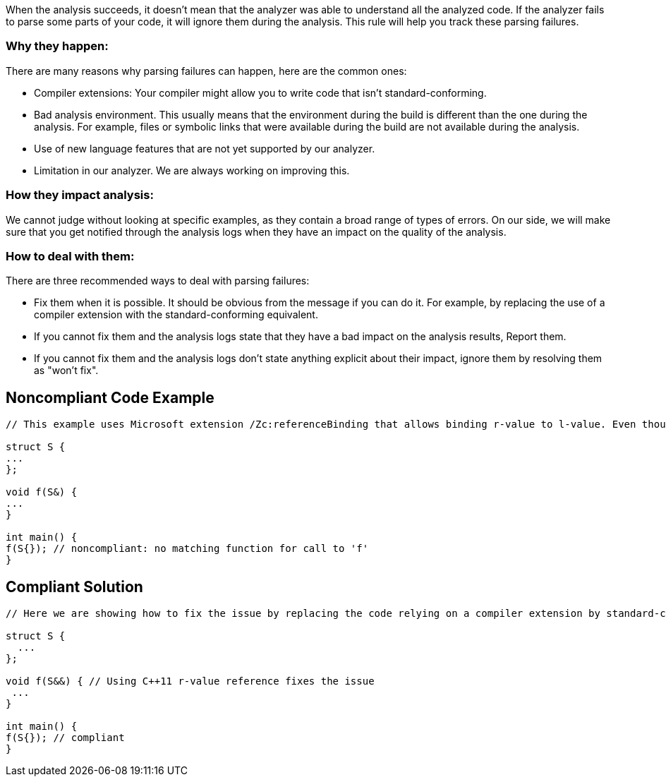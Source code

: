 When the analysis succeeds, it doesn't mean that the analyzer was able to understand all the analyzed code. If the analyzer fails to parse some parts of your code, it will ignore them during the analysis. This rule will help you track these parsing failures.

=== Why they happen:

There are many reasons why parsing failures can happen, here are the common ones:

* Compiler extensions: Your compiler might allow you to write code that isn't standard-conforming.
* Bad analysis environment. This usually means that the environment during the build is different than the one during the analysis. For example, files or symbolic links that were available during the build are not available during the analysis.
* Use of new language features that are not yet supported by our analyzer.
* Limitation in our analyzer. We are always working on improving this.

=== How they impact analysis:

We cannot judge without looking at specific examples, as they contain a broad range of types of errors. On our side, we will make sure that you get notified through the analysis logs when they have an impact on the quality of the analysis.

=== How to deal with them:

There are three recommended ways to deal with parsing failures:

* Fix them when it is possible. It should be obvious from the message if you can do it. For example, by replacing the use of a compiler extension with the standard-conforming equivalent.
* If you cannot fix them and the analysis logs state that they have a bad impact on the analysis results, Report them.
* If you cannot fix them and the analysis logs don’t state anything explicit about their impact, ignore them by resolving them as "won't fix".

== Noncompliant Code Example

----
// This example uses Microsoft extension /Zc:referenceBinding that allows binding r-value to l-value. Even though your compiler might allow it, our analyzer will flag it

struct S {
...
};

void f(S&) {
...
}

int main() {
f(S{}); // noncompliant: no matching function for call to 'f'
}
----

== Compliant Solution

----
// Here we are showing how to fix the issue by replacing the code relying on a compiler extension by standard-conforming equivalent

struct S {
  ...
};

void f(S&&) { // Using C++11 r-value reference fixes the issue
 ...
}

int main() {
f(S{}); // compliant
}
----
